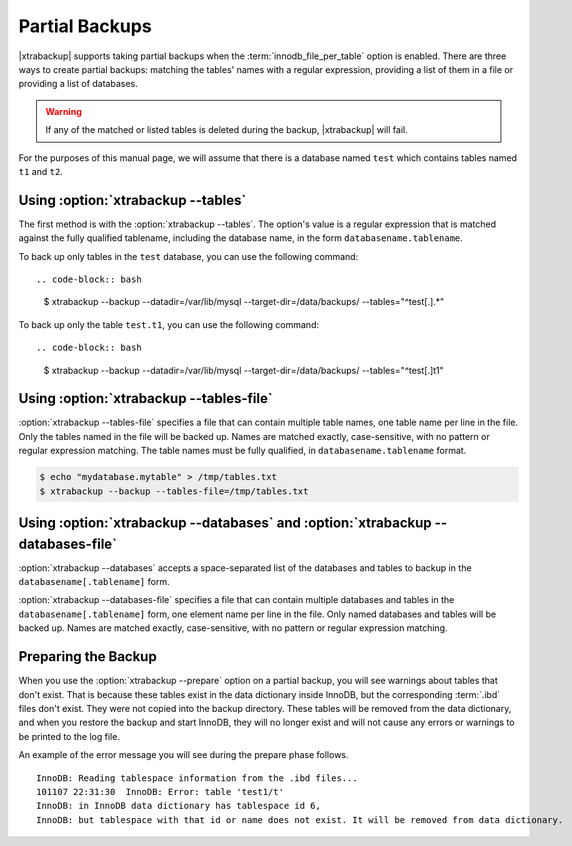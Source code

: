 ================================================================================
 Partial Backups
================================================================================

|xtrabackup| supports taking partial backups when the
:term:`innodb_file_per_table` option is enabled. There are three ways to create
partial backups: matching the tables' names with a regular expression, providing
a list of them in a file or providing a list of databases.

.. warning::

   If any of the matched or listed tables is deleted during the
   backup, |xtrabackup| will fail.

For the purposes of this manual page, we will assume that there is a database
named ``test`` which contains tables named ``t1`` and ``t2``.

Using :option:`xtrabackup --tables`
================================================================================

The first method is with the :option:`xtrabackup --tables`. The option's value
is a regular expression that is matched against the fully qualified tablename,
including the database name, in the form ``databasename.tablename``.

To back up only tables in the ``test`` database, you can use the
following command: ::

.. code-block:: bash

  $ xtrabackup --backup --datadir=/var/lib/mysql --target-dir=/data/backups/ \
  --tables="^test[.].*"

To back up only the table ``test.t1``, you can use the following command: ::

.. code-block:: bash

   $ xtrabackup --backup --datadir=/var/lib/mysql --target-dir=/data/backups/ \
   --tables="^test[.]t1"

Using :option:`xtrabackup --tables-file`
================================================================================

:option:`xtrabackup --tables-file` specifies a file that can contain multiple
table names, one table name per line in the file. Only the tables named in the
file will be backed up. Names are matched exactly, case-sensitive, with no
pattern or regular expression matching. The table names must be fully qualified,
in ``databasename.tablename`` format.

.. code-block:: bash

  $ echo "mydatabase.mytable" > /tmp/tables.txt
  $ xtrabackup --backup --tables-file=/tmp/tables.txt 

Using :option:`xtrabackup --databases` and :option:`xtrabackup --databases-file`
================================================================================

:option:`xtrabackup --databases` accepts a space-separated list of the databases
and tables to backup in the ``databasename[.tablename]`` form.

:option:`xtrabackup --databases-file` specifies a file that can contain multiple
databases and tables in the ``databasename[.tablename]`` form, one element name
per line in the file. Only named databases and tables will be backed up. Names
are matched exactly, case-sensitive, with no pattern or regular expression
matching.

Preparing the Backup
================================================================================

When you use the :option:`xtrabackup --prepare` option on a partial backup, you
will see warnings about tables that don't exist. That is because these tables
exist in the data dictionary inside InnoDB, but the corresponding :term:`.ibd`
files don't exist. They were not copied into the backup directory. These tables
will be removed from the data dictionary, and when you restore the backup and
start InnoDB, they will no longer exist and will not cause any errors or
warnings to be printed to the log file.

An example of the error message you will see during the prepare phase
follows. ::

  InnoDB: Reading tablespace information from the .ibd files...
  101107 22:31:30  InnoDB: Error: table 'test1/t'
  InnoDB: in InnoDB data dictionary has tablespace id 6,
  InnoDB: but tablespace with that id or name does not exist. It will be removed from data dictionary.


